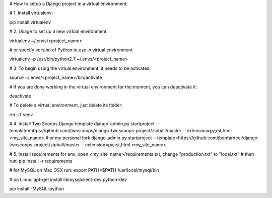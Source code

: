 # How to setup a Django project in a virtual environment:

# 1. Install virtualenv:

pip install virtualenv

# 2. Usage to set up a new virtual environment:

virtualenv ~/.envs/<project_name>

# or specify version of Python to use in virtual environment

virtualenv -p /usr/bin/python2.7 ~/.envs/<project_name>

# 3. To begin using the virtual environment, it needs to be activated:

source ~/.envs/<project_name>/bin/activate

#	If you are done working in the virtual environment for the moment, you can deactivate it:

deactivate

#	To delete a virtual environment, just delete its folder:

rm -rf venv

# 4. install Two Scoops Django template
django-admin.py startproject --template=https://github.com/twoscoops/django-twoscoops-project/zipball/master --extension=py,rst,html <my_site_name>
# or my personal fork
django-admin.py startproject --template=https://github.com/jbonfardeci/django-twoscoops-project/zipball/master --extension=py,rst,html <my_site_name>

# 5. Install requirements for env: open <my_site_name>/requirements.txt, change "production.txt" to "local.txt"
#	then run:
pip install -r requirements

# for MySQL on Mac OSX run:
export PATH=$PATH:/usr/local/mysql/bin

# on Linux:
apt-get install libmysqlclient-dev python-dev

pip install -MySQL-python
